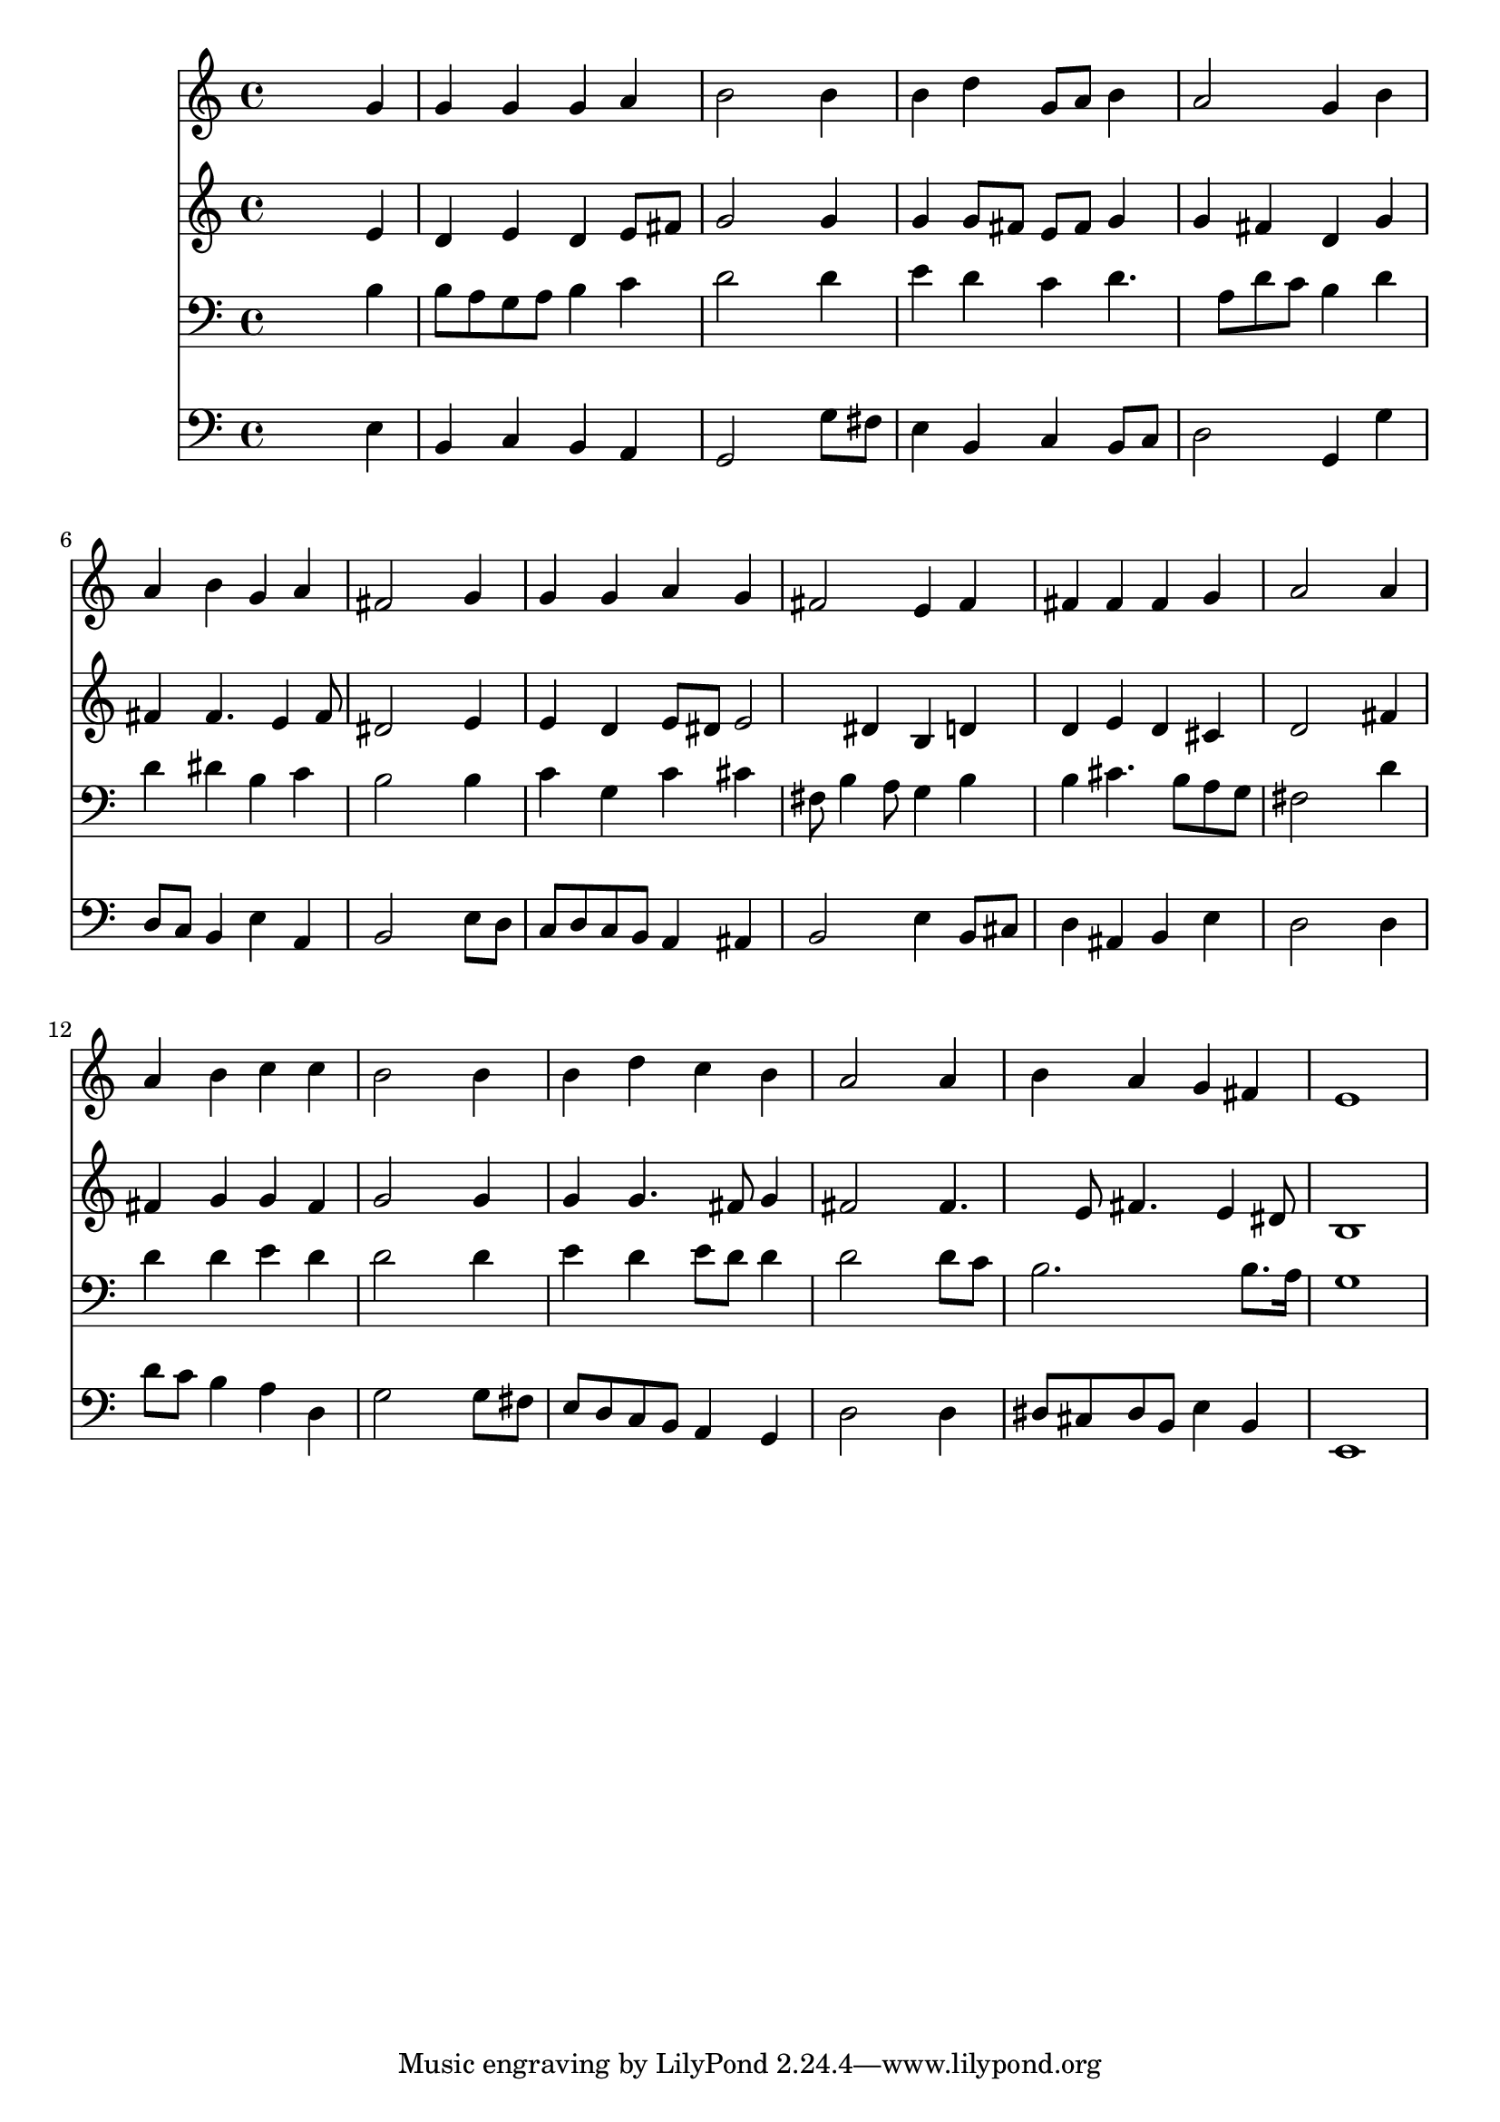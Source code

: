 % Lily was here -- automatically converted by /usr/local/lilypond/usr/bin/midi2ly from 030000b_.mid
\version "2.10.0"


trackAchannelA =  {
  
  \time 4/4 
  

  \key e \minor
  
  \tempo 4 = 96 
  
}

trackA = <<
  \context Voice = channelA \trackAchannelA
>>


trackBchannelA = \relative c {
  
  % [SEQUENCE_TRACK_NAME] Instrument 1
  s2. g''4 |
  % 2
  g g g a |
  % 3
  b2 s4 b |
  % 4
  b d g,8 a b4 |
  % 5
  a2 g4 b |
  % 6
  a b g a |
  % 7
  fis2 s4 g |
  % 8
  g g a g |
  % 9
  fis2 e4 fis |
  % 10
  fis fis fis g |
  % 11
  a2 s4 a |
  % 12
  a b c c |
  % 13
  b2 s4 b |
  % 14
  b d c b |
  % 15
  a2 s4 a |
  % 16
  b a g fis |
  % 17
  e1 |
  % 18
  
}

trackB = <<
  \context Voice = channelA \trackBchannelA
>>


trackCchannelA =  {
  
  % [SEQUENCE_TRACK_NAME] Instrument 2
  
}

trackCchannelB = \relative c {
  s2. e'4 |
  % 2
  d e d e8 fis |
  % 3
  g2 s4 g |
  % 4
  g g8 fis e fis g4 |
  % 5
  g fis d g |
  % 6
  fis fis4. e4 fis8 |
  % 7
  dis2 s4 e |
  % 8
  e d e8 dis e2 dis4 b d |
  % 10
  d e d cis |
  % 11
  d2 s4 fis |
  % 12
  fis g g fis |
  % 13
  g2 s4 g |
  % 14
  g g4. fis8 g4 |
  % 15
  fis2 s4 fis4. e8 fis4. e4 dis8 |
  % 17
  b1 |
  % 18
  
}

trackC = <<
  \context Voice = channelA \trackCchannelA
  \context Voice = channelB \trackCchannelB
>>


trackDchannelA =  {
  
  % [SEQUENCE_TRACK_NAME] Instrument 3
  
}

trackDchannelB = \relative c {
  s2. b'4 |
  % 2
  b8 a g a b4 c |
  % 3
  d2 s4 d |
  % 4
  e d c d4. a8 d c b4 d |
  % 6
  d dis b c |
  % 7
  b2 s4 b |
  % 8
  c g c cis |
  % 9
  fis,8 b4 a8 g4 b |
  % 10
  b cis4. b8 a g |
  % 11
  fis2 s4 d' |
  % 12
  d d e d |
  % 13
  d2 s4 d |
  % 14
  e d e8 d d4 |
  % 15
  d2 s4 d8 c |
  % 16
  b2. b8. a16 |
  % 17
  g1 |
  % 18
  
}

trackD = <<

  \clef bass
  
  \context Voice = channelA \trackDchannelA
  \context Voice = channelB \trackDchannelB
>>


trackEchannelA =  {
  
  % [SEQUENCE_TRACK_NAME] Instrument 4
  
}

trackEchannelB = \relative c {
  s2. e4 |
  % 2
  b c b a |
  % 3
  g2 s4 g'8 fis |
  % 4
  e4 b c b8 c |
  % 5
  d2 g,4 g' |
  % 6
  d8 c b4 e a, |
  % 7
  b2 s4 e8 d |
  % 8
  c d c b a4 ais |
  % 9
  b2 e4 b8 cis |
  % 10
  d4 ais b e |
  % 11
  d2 s4 d |
  % 12
  d'8 c b4 a d, |
  % 13
  g2 s4 g8 fis |
  % 14
  e d c b a4 g |
  % 15
  d'2 s4 d |
  % 16
  dis8 cis dis b e4 b |
  % 17
  e,1 |
  % 18
  
}

trackE = <<

  \clef bass
  
  \context Voice = channelA \trackEchannelA
  \context Voice = channelB \trackEchannelB
>>


\score {
  <<
    \context Staff=trackB \trackB
    \context Staff=trackC \trackC
    \context Staff=trackD \trackD
    \context Staff=trackE \trackE
  >>
}
